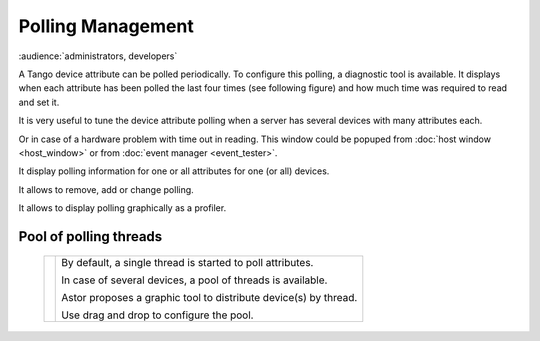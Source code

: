 Polling Management
------------------

:audience:`administrators, developers`

A Tango device attribute can be polled periodically. To configure this polling,
a diagnostic tool is available. It displays when each attribute has been polled
the last four times (see following figure) and how much time was required to read
and set it.

It is very useful to tune the device attribute polling when a server has several
devices with many attributes each.

Or in case of a hardware problem with time out in reading.
This window could be popuped from :doc:`host window <host_window>` or from
:doc:`event manager <event_tester>`.

It display polling information for one or all attributes for one (or all) devices.

It allows to remove, add or change polling.

It allows to display polling graphically as a profiler.

  |image0|

  |image1|


Pool of polling threads
~~~~~~~~~~~~~~~~~~~~~~~

  +-----------------+------------------------------------------------------------------+
  | |image3|        | By default, a single thread is started to poll attributes.       |
  |                 |                                                                  |
  |                 | In case of several devices, a pool of threads is available.      |
  |                 |                                                                  |
  |                 | Astor proposes a graphic tool to distribute device(s) by thread. |
  |                 |                                                                  |
  |                 | Use drag and drop to configure the pool.                         |
  +-----------------+------------------------------------------------------------------+


.. |image0| image:: img/polling_window.jpg

.. |image1| image:: img/polling_profiler.jpg

.. |image3| image:: img/pool_threads.gif